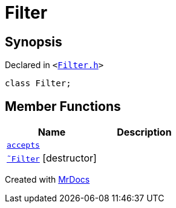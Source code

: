 [#Filter]
= Filter
:relfileprefix: 
:mrdocs:


== Synopsis

Declared in `&lt;https://github.com/PrismLauncher/PrismLauncher/blob/develop/launcher/Filter.h#L6[Filter&period;h]&gt;`

[source,cpp,subs="verbatim,replacements,macros,-callouts"]
----
class Filter;
----

== Member Functions
[cols=2]
|===
| Name | Description 

| xref:Filter/accepts.adoc[`accepts`] 
| 

| xref:Filter/2destructor.adoc[`&tilde;Filter`] [.small]#[destructor]#
| 

|===





[.small]#Created with https://www.mrdocs.com[MrDocs]#
